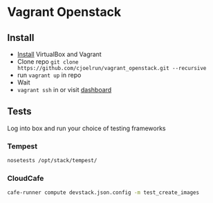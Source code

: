 * Vagrant Openstack

** Install
   - [[http://docs.vagrantup.com/v2/installation/index.html][Install]] VirtualBox and Vagrant
   - Clone repo
     ~git clone https://github.com/cjoelrun/vagrant_openstack.git --recursive~
   - run ~vagrant up~ in repo
   - Wait
   - ~vagrant ssh~ in or visit [[http://198.101.10.10][dashboard]]

** Tests
   
   Log into box and run your choice of testing frameworks

*** Tempest
    
    #+BEGIN_SRC sh
      nosetests /opt/stack/tempest/
    #+END_SRC

*** CloudCafe
    #+BEGIN_SRC sh
      cafe-runner compute devstack.json.config -m test_create_images
    #+END_SRC
    

